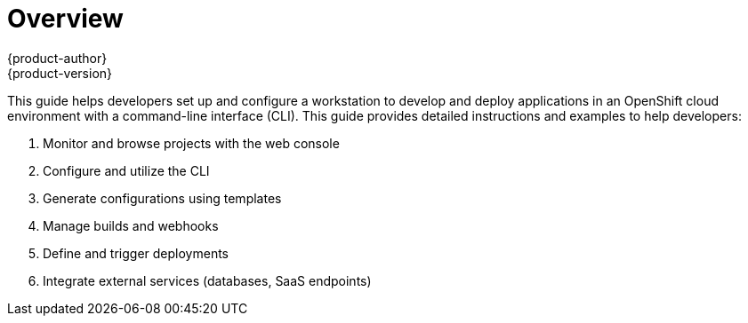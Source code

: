 [[dev-guide-index]]
= Overview
{product-author}
{product-version}
:data-uri:
:icons:
:experimental:

This guide helps developers set up and configure a workstation to develop and deploy applications in an OpenShift cloud environment with a command-line interface (CLI). This guide provides detailed instructions and examples to help developers:

. Monitor and browse projects with the web console
. Configure and utilize the CLI
. Generate configurations using templates
. Manage builds and webhooks
. Define and trigger deployments
. Integrate external services (databases, SaaS endpoints)
